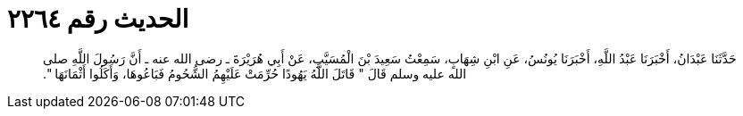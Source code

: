 
= الحديث رقم ٢٢٦٤

[quote.hadith]
حَدَّثَنَا عَبْدَانُ، أَخْبَرَنَا عَبْدُ اللَّهِ، أَخْبَرَنَا يُونُسُ، عَنِ ابْنِ شِهَابٍ، سَمِعْتُ سَعِيدَ بْنَ الْمُسَيَّبِ، عَنْ أَبِي هُرَيْرَةَ ـ رضى الله عنه ـ أَنَّ رَسُولَ اللَّهِ صلى الله عليه وسلم قَالَ ‏"‏ قَاتَلَ اللَّهُ يَهُودًا حُرِّمَتْ عَلَيْهِمُ الشُّحُومُ فَبَاعُوهَا، وَأَكَلُوا أَثْمَانَهَا ‏"‏‏.‏